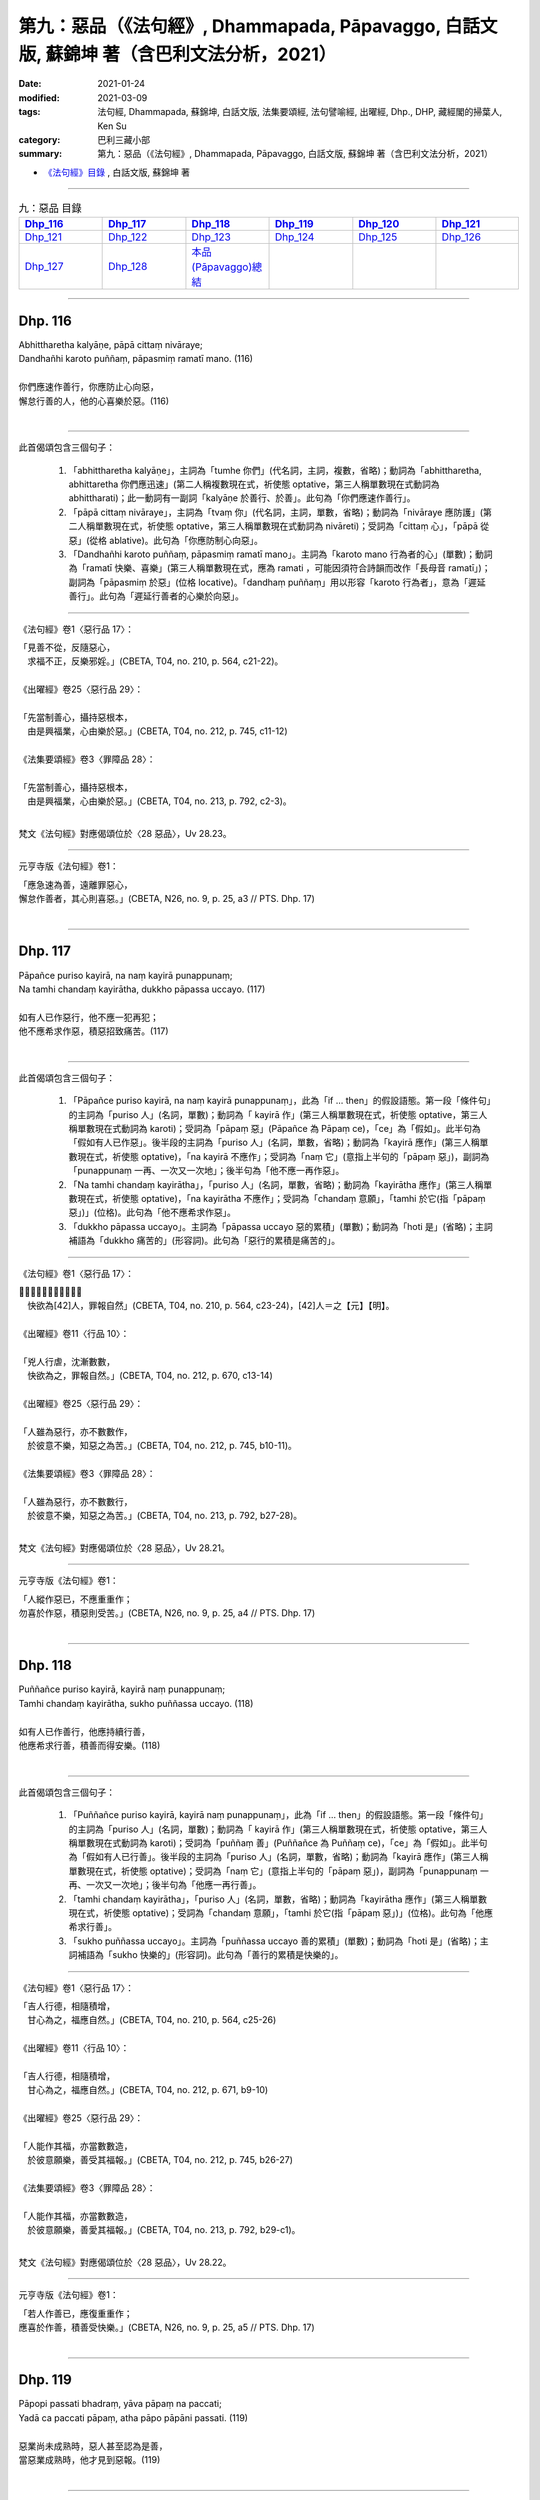 ====================================================================================================
第九：惡品（《法句經》, Dhammapada, Pāpavaggo, 白話文版, 蘇錦坤 著（含巴利文法分析，2021）
====================================================================================================

:date: 2021-01-24
:modified: 2021-03-09
:tags: 法句經, Dhammapada, 蘇錦坤, 白話文版, 法集要頌經, 法句譬喻經, 出曜經, Dhp., DHP, 藏經閣的掃葉人, Ken Su
:category: 巴利三藏小部
:summary: 第九：惡品（《法句經》, Dhammapada, Pāpavaggo, 白話文版, 蘇錦坤 著（含巴利文法分析，2021）

- `《法句經》目錄 <{filename}dhp-Ken-Y-Su%zh.rst>`__ , 白話文版, 蘇錦坤 著

------

.. list-table:: 九：惡品 目錄
   :widths: 16 16 16 16 16 16 
   :header-rows: 1

   * - Dhp_116_
     - Dhp_117_
     - Dhp_118_
     - Dhp_119_
     - Dhp_120_
     - Dhp_121_

   * - Dhp_121_
     - Dhp_122_
     - Dhp_123_
     - Dhp_124_
     - Dhp_125_
     - Dhp_126_

   * - Dhp_127_
     - Dhp_128_
     - `本品(Pāpavaggo)總結`_
     - 
     - 
     - 

------

.. _Dhp_116:

Dhp. 116
~~~~~~~~~~~

| Abhittharetha kalyāṇe, pāpā cittaṃ nivāraye;
| Dandhañhi karoto puññaṃ, pāpasmiṃ ramatī mano. (116)
| 
| 你們應速作善行，你應防止心向惡，
| 懈怠行善的人，他的心喜樂於惡。(116)
| 

-----

此首偈頌包含三個句子：

    1. 「abhittharetha kalyāṇe」，主詞為「tumhe 你們」(代名詞，主詞，複數，省略)；動詞為「abhittharetha, abhittaretha 你們應迅速」(第二人稱複數現在式，祈使態 optative，第三人稱單數現在式動詞為 abhittharati)；此一動詞有一副詞「kalyāṇe 於善行、於善」。此句為「你們應速作善行」。

    2. 「pāpā cittaṃ nivāraye」，主詞為「tvaṃ 你」(代名詞，主詞，單數，省略)；動詞為「nivāraye 應防護」(第二人稱單數現在式，祈使態 optative，第三人稱單數現在式動詞為 nivāreti)；受詞為「cittaṃ 心」，「pāpā 從惡」(從格 ablative)。此句為「你應防制心向惡」。

    3. 「Dandhañhi karoto puññaṃ, pāpasmiṃ ramatī mano」。主詞為「karoto mano 行為者的心」(單數)；動詞為「ramatī 快樂、喜樂」(第三人稱單數現在式，應為 ramati ，可能因須符合詩韻而改作「長母音 ramatī」)；副詞為「pāpasmiṃ 於惡」(位格 locative)。「dandhaṃ puññaṃ」用以形容「karoto 行為者」，意為「遲延善行」。此句為「遲延行善者的心樂於向惡」。

-----

《法句經》卷1〈惡行品 17〉：

| 「見善不從，反隨惡心，　
| 　求福不正，反樂邪婬。」(CBETA, T04, no. 210, p. 564, c21-22)。
| 
| 《出曜經》卷25〈惡行品 29〉：
| 
| 「先當制善心，攝持惡根本，
| 　由是興福業，心由樂於惡。」(CBETA, T04, no. 212, p. 745, c11-12)
| 
| 《法集要頌經》卷3〈罪障品 28〉：
| 
| 「先當制善心，攝持惡根本，
| 　由是興福業，心由樂於惡。」(CBETA, T04, no. 213, p. 792, c2-3)。
| 

梵文《法句經》對應偈頌位於〈28 惡品〉，Uv 28.23。

-----

元亨寺版《法句經》卷1：

| 「應急速為善，遠離罪惡心，
| 懈怠作善者，其心則喜惡。」(CBETA, N26, no. 9, p. 25, a3 // PTS. Dhp. 17)
| 

-----

.. _Dhp_117:

Dhp. 117
~~~~~~~~~~~

| Pāpañce puriso kayirā, na naṃ kayirā punappunaṃ;
| Na tamhi chandaṃ kayirātha, dukkho pāpassa uccayo. (117)
| 
| 如有人已作惡行，他不應一犯再犯；
| 他不應希求作惡，積惡招致痛苦。(117)
| 

-----

此首偈頌包含三個句子：

    1. 「Pāpañce puriso kayirā, na naṃ kayirā punappunaṃ」，此為「if ... then」的假設語態。第一段「條件句」的主詞為「puriso 人」(名詞，單數)；動詞為「 kayirā 作」(第三人稱單數現在式，祈使態 optative，第三人稱單數現在式動詞為 karoti)；受詞為「pāpaṃ 惡」(Pāpañce 為 Pāpaṃ ce)，「ce」為「假如」。此半句為「假如有人已作惡」。後半段的主詞為「puriso 人」(名詞，單數，省略)；動詞為「kayirā 應作」(第三人稱單數現在式，祈使態 optative)，「na kayirā 不應作」；受詞為「naṃ 它」(意指上半句的「pāpaṃ 惡」)，副詞為「punappunaṃ 一再、一次又一次地」；後半句為「他不應一再作惡」。

    2. 「Na tamhi chandaṃ kayirātha」，「puriso 人」(名詞，單數，省略)；動詞為「kayirātha 應作」(第三人稱單數現在式，祈使態 optative)，「na kayirātha 不應作」；受詞為「chandaṃ 意願」，「tamhi 於它(指「pāpaṃ 惡」)」(位格)。此句為「他不應希求作惡」。

    3. 「dukkho pāpassa uccayo」。主詞為「pāpassa uccayo 惡的累積」(單數)；動詞為「hoti 是」(省略)；主詞補語為「dukkho 痛苦的」(形容詞)。此句為「惡行的累積是痛苦的」。

-----

《法句經》卷1〈惡行品 17〉：

| 「𣧑人行虐，沈漸數數，　
| 　快欲為[42]人，罪報自然」(CBETA, T04, no. 210, p. 564, c23-24)，[42]人＝之【元】【明】。
| 
| 《出曜經》卷11〈行品 10〉：
| 
| 「兇人行虐，沈漸數數，　
| 　快欲為之，罪報自然。」(CBETA, T04, no. 212, p. 670, c13-14)
| 
| 《出曜經》卷25〈惡行品 29〉：
| 
| 「人雖為惡行，亦不數數作，
| 　於彼意不樂，知惡之為苦。」(CBETA, T04, no. 212, p. 745, b10-11)。
| 
| 《法集要頌經》卷3〈罪障品 28〉：
| 
| 「人雖為惡行，亦不數數行，
| 　於彼意不樂，知惡之為苦。」(CBETA, T04, no. 213, p. 792, b27-28)。
| 

梵文《法句經》對應偈頌位於〈28 惡品〉，Uv 28.21。

-----

元亨寺版《法句經》卷1：

| 「人縱作惡已，不應重重作；
| 勿喜於作惡，積惡則受苦。」(CBETA, N26, no. 9, p. 25, a4 // PTS. Dhp. 17)
| 

------

.. _Dhp_118:

Dhp. 118
~~~~~~~~~~~

| Puññañce puriso kayirā, kayirā naṃ punappunaṃ;
| Tamhi chandaṃ kayirātha, sukho puññassa uccayo. (118)
| 
| 如有人已作善行，他應持續行善，
| 他應希求行善，積善而得安樂。(118)
| 

-----

此首偈頌包含三個句子：

    1. 「Puññañce puriso kayirā, kayirā naṃ punappunaṃ」，此為「if ... then」的假設語態。第一段「條件句」的主詞為「puriso 人」(名詞，單數)；動詞為「 kayirā 作」(第三人稱單數現在式，祈使態 optative，第三人稱單數現在式動詞為 karoti)；受詞為「puññaṃ 善」(Puññañce 為 Puññaṃ ce)，「ce」為「假如」。此半句為「假如有人已行善」。後半段的主詞為「puriso 人」(名詞，單數，省略)；動詞為「kayirā 應作」(第三人稱單數現在式，祈使態 optative)；受詞為「naṃ 它」(意指上半句的「pāpaṃ 惡」)，副詞為「punappunaṃ 一再、一次又一次地」；後半句為「他應一再行善」。

    2. 「tamhi chandaṃ kayirātha」，「puriso 人」(名詞，單數，省略)；動詞為「kayirātha 應作」(第三人稱單數現在式，祈使態 optative)；受詞為「chandaṃ 意願」，「tamhi 於它(指「pāpaṃ 惡」)」(位格)。此句為「他應希求行善」。

    3. 「sukho puññassa uccayo」。主詞為「puññassa uccayo 善的累積」(單數)；動詞為「hoti 是」(省略)；主詞補語為「sukho 快樂的」(形容詞)。此句為「善行的累積是快樂的」。

-----

《法句經》卷1〈惡行品 17〉：

| 「吉人行德，相隨積增，　
| 　甘心為之，福應自然。」(CBETA, T04, no. 210, p. 564, c25-26)
| 
| 《出曜經》卷11〈行品 10〉：
| 
| 「吉人行德，相隨積增，　
| 　甘心為之，福應自然。」(CBETA, T04, no. 212, p. 671, b9-10)
| 
| 《出曜經》卷25〈惡行品 29〉：
| 
| 「人能作其福，亦當數數造，
| 　於彼意願樂，善受其福報。」(CBETA, T04, no. 212, p. 745, b26-27)
| 
| 《法集要頌經》卷3〈罪障品 28〉：
| 
| 「人能作其福，亦當數數造，
| 　於彼意願樂，善愛其福報。」(CBETA, T04, no. 213, p. 792, b29-c1)。
| 

梵文《法句經》對應偈頌位於〈28 惡品〉，Uv 28.22。

-----

元亨寺版《法句經》卷1：

| 「若人作善已，應復重重作；
| 應喜於作善，積善受快樂。」(CBETA, N26, no. 9, p. 25, a5 // PTS. Dhp. 17)
| 

------

.. _Dhp_119:

Dhp. 119
~~~~~~~~~~~

| Pāpopi passati bhadraṃ, yāva pāpaṃ na paccati;
| Yadā ca paccati pāpaṃ, atha pāpo pāpāni passati. (119)
| 
| 惡業尚未成熟時，惡人甚至認為是善，
| 當惡業成熟時，他才見到惡報。(119)
| 

-----

此首偈頌包含兩個句子：

    1. 「Pāpopi passati bhadraṃ, yāva pāpaṃ na paccati」、「Pāpo pi passati bhadraṃ, yāva pāpaṃ na paccati」，此句的前半段為「Pāpo pi passati bhadraṃ」，主詞為「Pāpo 惡人、行惡的人」，動詞為「passati 看見、認為」(第三人稱單數現在式)；受詞為「bhadraṃ 好事、善良」(名詞，單數)，「pi 甚至」。後半段為「yāva pāpaṃ na paccati」的主詞為「pāpaṃ 惡」(名詞，單數)；動詞為「paccati 被煮、被熟」(第三人稱單數被動式，第三人稱單數現在式動詞為 pacati)；「na paccati 不被煮、未成熟」，「yāva 只要，一直到」；此句意為「惡人甚至認為他作了好事，直到惡成熟」。

    2. 「Yadā ca paccati pāpaṃ, atha pāpo pāpāni passati.」，主詞為「Pāpo 惡人、行惡的人」，動詞為「passati 看見、認為」(第三人稱單數現在式)；受詞為「pāpāni 惡」(名詞，複數)，「atha 然後」，此句為「然後惡人就見到惡」。前面的副詞子句：「yadā 當」，主詞為「pāpaṃ 惡」(名詞，單數)；動詞為「paccati 被煮、被熟」(第三人稱單數被動式，第三人稱單數現在式動詞為 pacati)；此句意為「當惡成熟了，然後惡人就見到惡」。

-----

《法句經》卷1〈惡行品 17〉：

| 「妖孽見福，其惡未熟，
| 　至其惡熟，自受罪[43]虐。」(CBETA, T04, no. 210, p. 564, c26-27)，[43]虐＝酷【宋】【元】【明】。
| 
| 《出曜經》卷25〈惡行品 29〉：
| 
| 「賢者見於惡，不為惡所熟，
| 　如惡以不熟，惡者觀其惡。」(CBETA, T04, no. 212, p. 745, a15-16)
| 
| 《法集要頌經》卷3〈罪障品 28〉：
| 
| 「賢者見於惡，不為惡所熟，
| 　如惡以不熟，惡者觀其惡。」(CBETA, T04, no. 213, p. 792, b23-24)
| 

梵文《法句經》對應偈頌位於〈28 惡品〉，Uv 28.19。

-----

元亨寺版《法句經》卷1：

| 「惡業未成熟，惡者見為福，
| 惡業成熟時，惡人始見苦。」(CBETA, N26, no. 9, p. 25, a6 // PTS. Dhp. 17)
| 

------

.. _Dhp_120:

Dhp. 120
~~~~~~~~~~~

| Bhadropi passati pāpaṃ, yāva bhadraṃ na paccati;
| Yadā ca paccati bhadraṃ, atha bhadro bhadrāni passati. (120)
| 
| 善業尚未成熟時，善人或見到是惡，
| 當善業成熟時，他才見到善報。(120)
| 

-----

此首偈頌包含兩個句子：

    1. 「Bhadropi passati pāpaṃ, yāva bhadraṃ na paccati」、「Bhadro pi passati pāpaṃ, yāva bhadraṃ na paccati」，此句的前半段為「Bhadro pi passati pāpaṃ」，主詞為「Bhadro 善人、行善的人」，動詞為「passati 看見、認為」(第三人稱單數現在式)；受詞為「pāpaṃ 惡事」(名詞，單數)，「pi 甚至」。後半段為「yāva bhadraṃ na paccati」的主詞為「bhadraṃ 善」(名詞，單數)；動詞為「paccati 被煮、被熟」(第三人稱單數被動式，第三人稱單數現在式動詞為 pacati)；「na paccati 不被煮、未成熟」，「yāva 只要，一直到」；此句意為「善人甚至認為他作了惡事，直到善成熟」。

    2. 「Yadā ca paccati bhadraṃ, atha bhadro bhadrāni passati.」，主詞為「bhadro 善人、行善的人」，動詞為「passati 看見、認為」(第三人稱單數現在式)；受詞為「bhadrāni 善」(名詞，複數)，「atha 然後」，此句為「然後善人就見到善」。前面的副詞子句：「yadā 當」，主詞為「bhadraṃ 善」(名詞，單數)；動詞為「paccati 被煮、被熟」(第三人稱單數被動式，第三人稱單數現在式動詞為 pacati)；此句意為「當善成熟了，然後善人就見到善」。

-----

《法句經》卷1〈惡行品 17〉：

| 「貞祥見禍，其善未熟，　
| 　至其善熟，必受其福。」(CBETA, T04, no. 210, p. 564, c27-29)。
| 
| 《出曜經》卷25〈惡行品 29〉：
| 
| 「賢者觀其惡，乃至賢不熟，
| 　設以賢熟者，賢賢自相觀。」(CBETA, T04, no. 212, p. 745, a25-26)
| 
| 《法集要頌經》卷3〈罪障品 28〉：
| 
| 「賢者觀其惡，乃至賢不熟，
| 　設以賢熟者，賢賢自相觀。」(CBETA, T04, no. 213, p. 792, b25-27)
| 

梵文《法句經》對應偈頌位於〈28 惡品〉，Uv 28.20。

-----

元亨寺版《法句經》卷1：

| 「善業未成熟，善人見為苦，
| 善業成熟時，善人方見福。」(CBETA, N26, no. 9, p. 25, a7 // PTS. Dhp. 18)
| 

-----

.. _Dhp_121:

Dhp. 121
~~~~~~~~~~~

| Māvamaññetha pāpassa, na mantaṃ āgamissati;
| Udabindunipātena, udakumbhopi pūrati;
| Bālo pūrati pāpassa, thokaṃ thokampi ācinaṃ. (121)
| 
| 你們切勿輕視惡(報)，(認為)它不會報應到我身上，
| 即使以一滴一滴的水滴，也能盈滿水壺，
| 即使以一點一點累積惡，愚人也會惡貫滿盈。(121)
| 

-----

此首偈頌包含三個句子：

    1. 「Māvamaññetha pāpassa, na mantaṃ āgamissati」、「mā avamaññetha pāpassa, na maṃ taṃ āgamissati」，此句的前半段為「mā avamaññetha pāpassa」，主詞為「tumhe 你們」(代名詞，主詞，複數，省略)；動詞為「avamaññetha 應忽視、應輕視」(第二人稱複數現在式，命令語態 imperative，第三人稱單數現在式動詞為 avamaññati)；「mā avamaññetha 不應忽視、不應輕視」，受詞為「pāpassa 惡」(屬格)。此句的後半段為「na maṃ taṃ āgamissati」；主詞為「taṃ 它」(名詞，單數)；動詞為「āgamissati 將會來到」(第三人稱單數未來式，第三人稱單數現在式動詞為 āgacchati)，「na āgamissati 不會來到」，受詞為「maṃ 我」；此句意為「你們切勿輕視惡(報)，(認為)它不會報應到我身上」。

    2. 「Udabindunipātena, udakumbhopi pūrati」，主詞為「udakumbho, uda-kumbho 水壺、水瓶」，動詞為「pūrati 充滿、成為滿」(第三人稱單數現在式)，副詞為「udabindunipātena 水滴降落」(工具格)，「uda 水- bindu 滴 - nipāta 降落」；此句意為「即使以水一滴一滴降落，也能填滿水壺」。

    3. 「Bālo pūrati pāpassa, thokaṃ thokampi ācinaṃ」，主詞為「Bālo 愚人」(主格，單數)；動詞為「pūrati 充滿、成為滿」(第三人稱單數現在式)，，受詞為「pāpassa 惡」(屬格)。「thokaṃ thokaṃ pi ācinaṃ 即使是一點一點累積(惡)」。此句意為「即使以一點一點累積惡，愚人也會惡貫滿盈」。

-----

《法句經》卷1〈惡行品 17〉：

| 「莫輕小惡，以為無殃，　
| 　水[1]渧雖微，漸盈大器，
| 　凡罪充滿，從小積成。」(CBETA, T04, no. 210, p. 565, a2-4)，[1]渧＝滴【宋】【元】【明】。
| 
| 《出曜經》卷18〈水品 18〉：
| 
| 「莫輕小惡，以為無殃，　
| 　水[4]渧雖微，漸盈大器，　
| 　凡罪充滿，從小積成。」(CBETA, T04, no. 212, p. 707, a24-25)，[4]渧＝滴【宋】＊【元】＊【明】＊。
| 
| 《法集要頌經》卷2〈水喻品 17〉：
| 
| 「莫輕小惡罪，以為無殃報，
| 　水滴雖極微，漸盈於大器，
| 　惡業漸漸增，纖毫成廣大。」(CBETA, T04, no. 213, p. 785, c10-13)。
| 

梵文《法句經》對應偈頌位於〈17 水品〉，Uv 17.5。

-----

元亨寺版《法句經》卷1：

| 「勿輕視小惡，云『我不招報』，
| 依水點滴落，亦可滿水瓶，
| 愚者盈其惡，微微少許積。」(CBETA, N26, no. 9, p. 25, a8-9 // PTS. Dhp. 18)。
| 

第三句「依水點滴落」應作「以水點滴落」。

-----

.. _Dhp_122:

Dhp. 122
~~~~~~~~~~~

| Māvamaññetha puññassa, na mantaṃ āgamissati;
| Udabindunipātena, udakumbhopi pūrati;
| Dhīro pūrati puññassa, thokaṃ thokampi ācinaṃ. (122)
| 
| 你們切勿輕視善(報)，(認為)它不會報應到我身上，
| 即使以一滴一滴的水滴，也能盈滿水壺，
| 即使以一點一點累積善，智者也會善業盈滿。(122)
| 

-----

此首偈頌包含三個句子：

    1. 「Māvamaññetha puññassa, na mantaṃ āgamissati」、「mā avamaññetha puññassa, na maṃ taṃ āgamissati」，此句的前半段為「mā avamaññetha puññassa」，主詞為「tumhe 你們」(代名詞，主詞，複數，省略)；動詞為「avamaññetha 應忽視、應輕視」(第二人稱複數現在式，命令語態 imperative，第三人稱單數現在式動詞為 avamaññati)；「mā avamaññetha 不應忽視、不應輕視」，受詞為「puññassa 善」(屬格)。此句的後半段為「na maṃ taṃ āgamissati」；主詞為「taṃ 它」(名詞，單數)；動詞為「āgamissati 將會來到」(第三人稱單數未來式，第三人稱單數現在式動詞為 āgacchati)，「na āgamissati 不會來到」，受詞為「maṃ 我」；此句意為「你們切勿輕視善(報)，(認為)它不會報應到我身上」。

    2. 「Udabindunipātena, udakumbhopi pūrati」，主詞為「udakumbho, uda-kumbho 水壺、水瓶」，動詞為「pūrati 充滿、成為滿」(第三人稱單數現在式)，副詞為「udabindunipātena 水滴降落」(工具格)，「uda 水 - bindu 滴 - nipāta 降落」；此句意為「即使以水一滴一滴降落，也能填滿水壺」。

    3. 「Dhīro pūrati puññassa, thokaṃ thokampi ācinaṃ」，主詞為「Dhīro 智者」(主格，單數)；動詞為「pūrati 充滿、成為滿」(第三人稱單數現在式)，，受詞為「puññassa 善」(屬格)。「thokaṃ thokaṃ pi ācinaṃ 即使是一點一點累積(善)」。此句意為「即使以一點一點累積善，智者也會充滿了善」。

-----

《法句經》卷1〈惡行品 17〉：

| 「莫輕小善，以為無福，　
| 　水滴雖微，漸盈大器，
| 　凡福充滿，從纖纖積。」(CBETA, T04, no. 210, p. 565, a4-6)。
| 
| 《出曜經》卷18〈水品 18〉：
| 
| 「莫輕小善，以為無福，　
| 　水[＊]渧雖微，漸盈大器，　
| 　凡福充滿，從纖纖積。」(CBETA, T04, no. 212, p. 707, b8-9)，[＊4-4]渧＝滴【宋】＊【元】＊【明】＊。。
| 
| 《法集要頌經》卷2〈水喻品 17〉：
| 
| 「莫輕小善業，以為無福報，
| 　水滴雖極微，漸盈於大器，
| 　善業漸漸增，纖毫成廣大。」(CBETA, T04, no. 213, p. 785, c13-16)。
| 

梵文《法句經》對應偈頌位於〈17 水品〉，Uv 17.6。

-----

元亨寺版《法句經》卷1：

| 「勿輕視小善，云『我不招報』，
| 於水點滴落，亦可滿水瓶，
| 賢者盈其善，微微少許積。」(CBETA, N26, no. 9, p. 25, a10-11 // PTS. Dhp. 18)。
| 

第三句「於水點滴落」應作「以水點滴落」。

-----

.. _Dhp_123:

Dhp. 123
~~~~~~~~~~~

| Vāṇijova bhayaṃ maggaṃ, appasattho mahaddhano;
| Visaṃ jīvitukāmova, pāpāni parivajjaye. (123)
| 
| 如同財寶多而伴侶少的商人應避免危險的路徑，
| 如同意欲求生的人應避免毒物，(所以)他應避免罪惡。(123)
| 

-----

此首偈頌為一個句子：「pāpāni parivajjaye」，主詞為「sa 他」(第三人稱單數代名詞，省略)；動詞為「parivajjaye 應避免、應遠離」(第三人稱單數現在式，祈使態 optative，第三人稱單數現在式動詞為 parivajjeti)，受詞為「pāpāni 惡」(複數受格)。此句意為「他應遠離諸惡」。句子中有兩個比喻：

    1. 「Vāṇijova bhayaṃ maggaṃ, appasattho mahaddhano」、「 vāṇijo va bhayaṃ maggaṃ, appasattho mahaddhano」，「va 如同」，主詞為「vāṇijo 商人」(單數)，動詞為「parivajjaye 應避免、應遠離」(省略)，受詞為「bhayaṃ maggaṃ 可怕的路徑(危險的路徑)」；主詞「vāṇijo 商人」有兩個形容詞：「appasattho 有一輛小車的、有少數隨從的」、「mahaddhano 帶很多財物的、富有的」此句意為「如同財寶多而伴侶少的商人應避免危險的路徑」。

    2. 「Visaṃ jīvitukāmova」、「Visaṃ jīvitukāmo va」，「va 如同」，主詞為「jīvitukāmo 有意求生的人」(單數)，動詞為「parivajjaye 應避免、應遠離」(省略)，受詞為「visaṃ 毒物」；此句意為「如同意欲求生的人應避免毒物」。

-----

《法句經》卷2〈愛欲品 32〉：

| 「伴少而貨多，商人怵惕懼，
| 　嗜欲賊害命，故慧不貪欲。」(CBETA, T04, no. 210, p. 571, b14-16)。
| 
| 《出曜經》與《法集要頌經》無對應偈頌。
| 

梵文《法句經》對應偈頌位於〈28 惡品〉，Uv 28.14。

-----

元亨寺版《法句經》卷1：

| 「商人避危道，伴少財寶多，
| 受生避毒品，避惡業亦然。」(CBETA, N26, no. 9, p. 25, a12 // PTS. Dhp. 18)。
| 

-----

.. _Dhp_124:

Dhp. 124
~~~~~~~~~~~

| Pāṇimhi ce vaṇo nāssa, hareyya pāṇinā visaṃ;
| Nābbaṇaṃ visamanveti, natthi pāpaṃ akubbato. (124)
| 
| 如果手沒傷口，他就能用手拿毒物(而不受傷害)，
| 毒不侵無傷口的人，不作惡的人不會有惡。(124)
| 

-----

此首偈頌包含三個句子：

    1. 「Pāṇimhi ce vaṇo nāssa, hareyya pāṇinā visaṃ」，這是一個「if ..., then ...」的假設語句，第一段為「條件句」，「ce 如果」，主詞為「vaṇo 傷口」(第三人稱單數代名詞)；動詞為「nāssa, na assa 不存在、沒有」(第三人稱單數現在式)，副詞為「Pāṇimhi 在手、在手掌」(位格)。第二段為「hareyya pāṇinā visaṃ」，主詞為「sa 他」(第三人稱單數代名詞，省略)；動詞為「hareyya 能拿」(第三人稱單數現在式，祈使態 optative，第三人稱單數現在式動詞為 harati)，副詞為「pāṇinā 用手」(工具格)，受詞為「visaṃ 毒」。此句意為「如果手沒傷口，他就能用手拿毒物」。

    2. 「Nābbaṇaṃ visamanveti」、「Na abbaṇaṃ visaṃ anveti」。主詞為「visaṃ 毒」(單數)，動詞為「anveti 跟隨」，「na anveti 不跟隨」，受詞為「abbaṇaṃ 無傷口的(人、物)」。

    3. 「n'atthi pāpaṃ akubbato」。主詞「pāpaṃ 惡」(單數)，動詞為「n'atthi, na atthi 沒有，不是」；主詞「pāpaṃ 惡」有一形容詞為「akubbato 未作者的、無犯者的」(屬格)。此句意為「不作惡的人不會有惡」。

-----

《法句經》卷1〈惡行品 17〉：

| 「如毒摩瘡，船入洄澓，　
| 　惡行流衍，靡不傷尅。」(CBETA, T04, no. 210, p. 565, a14-15)。
| 
| 《出曜經》卷25〈惡行品 29〉：
| 
| 「有身無瘡[5]痏，不為毒所害，
| 　毒無奈瘡何，無惡無所造。」(CBETA, T04, no. 212, p. 744, a29-b1)，[5]痏＝疣【宋】＊【元】＊【明】＊。
| 
| 《法集要頌經》卷3〈罪障品 28〉：
| 
| 「有身無瘡疣，不為毒所害，
| 　毒無奈瘡何？無惡無所造。」(CBETA, T04, no. 213, p. 792, b15-16)
| 

兩者的「毒無奈瘡何」應作「毒奈無瘡何」。

梵文《法句經》對應偈頌位於〈28 惡品〉，Uv 28.15。

-----

元亨寺版《法句經》卷1：

| 「若如無瘡手，其心可捉毒，
| 無瘡毒不患，不作者無惡。」(CBETA, N26, no. 9, p. 25, a13 // PTS. Dhp. 18)
| 

-----

.. _Dhp_125:

Dhp. 125
~~~~~~~~~~~

| Yo appaduṭṭhassa narassa dussati, suddhassa posassa anaṅgaṇassa;
| Tameva bālaṃ pacceti pāpaṃ, sukhumo rajo paṭivātaṃva khitto. (125)
| 
| 愚者攻擊無過失的人、值得信賴的、無可責難的人，
| 就像逆風揚塵，惡會回到那個愚者身上。(125)
| 

-----

此首偈頌為一個句子：「tam eva bālaṃ pacceti pāpaṃ」，主詞為「pāpaṃ 惡」(單數)，動詞為「pacceti 回到原處」；(第三人稱單數現在式)，受詞為「tam eva bālaṃ 正是那個愚者」。

第二段為「sukhumo rajo paṭivātaṃ va khitto」，「va 像、如同」，主詞為「sukhumo rajo 微小的灰塵」(第三人稱單數)；動詞為「pacceti 回到原處」，主詞的形容詞為「paṭivātaṃ khitto 逆風擲出的」。此句意為「惡會回到愚者身上，就像逆風揚塵(，灰塵會回到自己身上一樣)」。

「Yo appaduṭṭhassa narassa dussati, suddhassa posassa anaṅgaṇassa」為形容詞子句，用以形容「tam bālaṃ 那個愚者」。「yo 那樣的人 who」(關係代名詞)，動詞為「dussati 攻擊」，受詞為「appaduṭṭhassa narassa 無過失的人」與「suddhassa posassa anaṅgaṇassa 值得信賴的、無可責難的人」。

-----

《法句經》卷1〈惡行品 17〉：

| 「加惡誣罔人，清白猶不污，
| 　愚殃反自及，如塵逆風坌。」(CBETA, T04, no. 210, p. 565, a16-17)。
| 
| 《出曜經》卷25〈惡行品 29〉：
| 
| 「無故畏彼人，謗毀清淨者，
| 　尋惡獲其力，煙雲風所吹。」(CBETA, T04, no. 212, p. 743, b18-19)。
| 
| 《法集要頌經》卷3〈罪障品 28〉：
| 
| 「無故畏彼人，謗毀清淨者，
| 　尋惡獲其力，煙雲風所吹。」(CBETA, T04, no. 213, p. 792, b5-7)
| 

兩者「無故畏彼人」疑作「無故謂彼人」，「謂」作「批評」解釋。

梵文《法句經》對應偈頌位於〈28 惡品〉，Uv 28.9。

-----

元亨寺版《法句經》卷1：

| 「若害無邪人，清淨無穢者，
| 惡反及愚人，如逆風揚塵。」(CBETA, N26, no. 9, p. 25, a14 // PTS. Dhp. 18)
| 

-----

.. _Dhp_126:

Dhp. 126
~~~~~~~~~~~

| Gabbhameke uppajjanti, nirayaṃ pāpakammino;
| Saggaṃ sugatino yanti, parinibbanti anāsavā. (126)
| 
| 有些人出生於母胎，作惡的人出生於地獄，
| 行善的人去到天界，漏盡者涅槃。(126)
| 

-----

此首偈頌包含四個句子：

    1. 「Gabbham eke uppajjanti」，主詞為「eke 有些人」(複數)，動詞為「uppajjanti 出生於」(第三人稱複數現在式)，受詞為「gabbham 母胎、子宮」。

    2. 「nirayaṃ pāpakammino」，主詞為「pāpakammino 作惡的人」(複數)，動詞為「uppajjanti 出生於」(省略)，受詞為「nirayaṃ 地獄」。

    3. 「saggaṃ sugatino yanti」，主詞為「sugatino 行善的人」(複數)，動詞為「yanti 去到」，受詞為「saggaṃ 天界」。

    4. 「parinibbanti anāsavā」，主詞為「anāsavā 漏盡者」(複數)，動詞為「parinibbanti 涅槃」(第三人稱複數現在式)。

-----

《法句經》卷1〈惡行品 17〉：

| 「有識墮胞胎，惡者入地獄，
| 　行善上昇天，無為得泥洹。」(CBETA, T04, no. 210, p. 565, a22-23)。
| 
| 《出曜經》卷2〈無常品 1〉：
| 「惡行入地獄，修善則生天，
| 　[1]若修善道[2]者，無漏入泥洹。」」(CBETA, T04, no. 212, p. 618, c29-p. 619, a1)，[1]若＋（能）【宋】【元】【明】。[2]〔者〕－【宋】【元】【明】。
| 
| 《法集要頌經》卷1〈有為品 1〉：
| 
| 「行惡入地獄，修善則生天，
| 　若能修善者，漏盡得涅槃。」(CBETA, T04, no. 213, p. 777, b27-28)
| 

梵文《法句經》無對應偈頌。

-----

元亨寺版《法句經》卷1：

| 「有人宿胎中，造惡墮地獄；
| 正直昇天界，漏盡證涅槃。」(CBETA, N26, no. 9, p. 26, a1 // PTS. Dhp. 18)
| 

------

.. _Dhp_127:

Dhp. 127
~~~~~~~~~~~

| Na antalikkhe na samuddamajjhe, na pabbatānaṃ vivaraṃ pavissa;
| Na vijjatī so jagatippadeso, yatthaṭṭhito mucceyya pāpakammā. (127)
| 
| 不論在空中、海中，或進入山洞裡，
| 世上沒有一處地方能逃脫惡報。(127)
| 

-----

此首偈頌為一個句子：「Na vijjatī so jagatippadeso」。主詞為「jagatippadeso 世間的處所、地方」(單數)，動詞為「vijjatī 存在」(第三人稱單數現在式)。其後的子句形容主詞「世間的處所」：「yatthaṭṭhito mucceyya pāpakammā」，主詞為「yatthaṭṭhito 站在該處」，動詞為「mucceyya 能解脫」(第三人稱單數現在式，祈使態 optative；第三人稱單數現在式動詞為 muccati)，副詞為「pāpakammā 從惡業」(從格 ablative)。此句為「世間不存在能從惡業解脫的處所」。

此首偈頌的前半頌列舉三個世間的地方為例：

    1. 「antalikkhe 在天空」(位格)

    2. 「samuddamajjhe 在海洋之中」(位格)

    3. 「pabbatānaṃ vivaraṃ pavissa 進入山洞」(位格)。

-----

《法句經》卷1〈惡行品 17〉：
| 「非空非海中，非隱山石間，
| 　莫能於此處，避免宿惡殃。」(CBETA, T04, no. 210, p. 565, a24-25)。
| 
| 《出曜經》卷11〈行品 10〉：
| 
| 「非空非海中，非入山石間，
| 　莫能於此處，避免宿惡殃。」(CBETA, T04, no. 212, p. 669, b11-12)
| 
| 《法集要頌經》卷1〈業品 9〉：
| 
| 「非空非海中，非入山石間，
| 　莫能於此處，避免宿惡殃。」(CBETA, T04, no. 213, p. 781, c20-21)
| 

梵文《法句經》無對應偈頌。

-----

元亨寺版《法句經》卷1：

| 「無論虛空及海中，或入山間之洞窟，
| 欲求逃脫惡業者，世間實無有是處。」(CBETA, N26, no. 9, p. 26, a2 // PTS. Dhp. 19)
| 

------

.. _Dhp_128:

Dhp. 128
~~~~~~~~~~~

| Na antalikkhe na samuddamajjhe, na pabbatānaṃ vivaraṃ pavissa;
| Na vijjatī so jagatippadeso, yatthaṭṭhitaṃ nappasaheyya maccu. (128)
| 
| 不論在空中、海中，或進入山洞裡，
| 世上沒有一處地方能逃脫惡報。(128)

-----

此首偈頌為一個句子：「Na vijjatī so jagatippadeso」。主詞為「jagatippadeso 世間的處所、地方」(單數)，動詞為「vijjatī 存在」(第三人稱單數現在式)。其後的子句形容主詞「世間的處所」：「yatthaṭṭhito nappasaheyya maccu」，主詞為「yatthaṭṭhito 站在該處」，動詞為「pasaheyya 能征服」(第三人稱單數現在式，祈使態 optative；第三人稱單數現在式動詞為 pasahati)，「nappasaheyya 不能征服」，「maccu 死王、死亡」。此句為「世間不存在魔王不能征服的處所」。

此首偈頌的前半頌列舉三個世間的地方為例：

「antalikkhe 在天空」(位格)

「samuddamajjhe 在海洋之中」(位格)

「pabbatānaṃ vivaraṃ pavissa 進入山洞」(位格)。

-----

《法句經》卷1〈無常品 1〉：

| 「非空非海中，非入山石間，
| 　無有地方所，脫之不受死。」(CBETA, T04, no. 210, p. 559, b6-7)。
| 
| 《出曜經》卷2〈無常品 1〉：
| 
| 「非空非海中，非入山石間，
| 　無有地方所，脫[3]止不受死。」(CBETA, T04, no. 212, p. 619, a10-11)，[3]止＝至【宋】，＝之【元】【明】＊。
| 
| 《法集要頌經》卷1〈有為品 1〉：
| 
| 「非空非海中，非入山窟間，
| 　無有地方所，脫止不受死。」(CBETA, T04, no. 213, p. 777, c2-3)
| 

梵文《法句經》對應偈頌位於〈9 業品〉，Uv 9.5。

-----

元亨寺版《法句經》卷1：

| 「無論虛空及海中，或入山間之洞窟，
| 欲求不為死魔制，世間實無有是處。」(CBETA, N26, no. 9, p. 26, a3 // PTS. Dhp. 19)
| 

-----

.. _Pāpavaggo_conclution:

本品(Pāpavaggo)總結
~~~~~~~~~~~~~~~~~~~~~~

巴利《法句經》與漢譯《法句經》，第九品〈惡品〉結語（書房夜話 400）

在巴利《法句經》第九品〈惡品〉我們特別點出所謂的「用字梵語化」的現象。

本品119頌的「Pāpopi passati bhadraṃ, yāva pāpaṃ na paccati」與120頌的「Bhadropi passati pāpaṃ, yāva bhadraṃ na paccati」，這兩頌將巴利文獻慣用的「bhadda 賢、善、美好的」拼作「bhadra」。(巴利《法句經》143頌的「asso bhadro kasām iva」與巴利《法句經》380頌的「assaṁ bhadraṁ va vāṇijo」也是用「bhadra」)。

在波特那《法句經》對應的偈頌也是用「bhadra」，顯然不是背誦或抄寫的失誤。

相對於此，在《中部》131-134經出現的是「Taṃ ve bhaddekarattoti 他確實是『一夜賢者』」，用的是「bhadda」的形式。

這是佛典文獻學的議題，一般「天馬行空」式的自由聯想去猜測原因，對「解答此一問題」並無幫助。

在此我「示範」一下，這類沒有文獻基礎的「胡思亂想」：

    1. 巴利《法句經》的內容主體為「巴利」，這些「梵語化 Sanskritisation」的偈頌是兩三百年後才編入的。

    2. 巴利《法句經》的內容主體為「巴利」，這些「梵語化 Sanskritisation」的用字是後代傳誦的「失誤」。

    3. 這些內容本是「梵語」，這幾個梵字是有意或無意之間保留下來的。

    4. 這些字是「偈頌根源」的本來用字之一，沒有所謂的「用字梵語化」的現象。

-----

巴利《法句經》從第一品〈雙品〉到第九品〈惡品〉為止，總共有 128 首偈頌，對應的 T210 《法句經》從第九品〈雙要品〉到第17品〈惡行品〉共有 157 首偈頌(22 + 20 + 12 + 17 + 21 + 17 + 10 + 16 + 22 = 157)，這九品如果純粹是翻譯自巴利《法句經》，顯然不可能「無中生有」而翻譯出比 128 首還多的偈頌，所以，西元 224 年之後支謙翻譯及編輯此經時，一定是從其他來源翻譯而安插進來。而這一「來源」可能不會是現行所見 Bernhard 編輯的《優陀那品》(Udānavarga)，因為少數額外的漢譯偈頌也未出現於《優陀那品》之中。

在此，我必需再提醒一次：此處的文法經過我的演繹和詮釋，有些部分可能是錯誤的而需要進一步訂正。

此一專題希望建立一個討論平台，來呼應此項需求，希望有人接棒持續改進。

------

巴利《法句經》第九品為〈Pāpavaggo 惡品〉，以下文獻有「惡品」的篇章：

    1. 巴利《法句經》〈9 Pāpavaggo 惡品〉

    2. 梵文《法句經》〈28 Pāpa 惡品〉。

漢譯《法句經》的相關品名如下：

    1. T210《法句經》，〈惡行品 17〉，22首偈頌。

    2. 《法句譬喻經》，〈惡行品 17〉，3首偈頌。

    3. 《出曜經》，〈惡行品 29〉，35首偈頌。

    4. 《法集要頌經》，，〈罪障品 28〉，34首偈頌。

----

本群組在「巴利《法句經》」的目錄下，介紹了第九品〈惡品〉116-128頌，接著要從下列三個角度來審查這些文獻：

    1. 從巴利偈頌本身檢視巴利《法句經》的第九品。

    2. 從巴利《法句經》的視角閱讀漢譯《法句經》(T210)。

    3. 從漢譯《法句經》(T210)的視角閱讀巴利《法句經》。

-----

1) 從巴利偈頌本身檢視巴利《法句經》的第九品：

巴利《法句經》第 128 頌並未提到「惡」，其他語言版本都將此一首偈頌編入〈1 無常品〉。

2) 從巴利《法句經》的視角閱讀漢譯《法句經》(T210)：

巴利《法句經》123頌的對應偈頌位於漢譯《法句經》(T210)的〈32 愛欲品〉；128頌的對應偈頌位於漢譯《法句經》(T210)的〈1 無常品〉。

3) 從漢譯《法句經》(T210)的視角閱讀巴利《法句經》：

漢譯《法句經》(T210)的 4, 7, 8, 11, 12, 14, 15, 18, 19, 22頌無巴利對應偈頌。13頌的巴利對應偈頌是 71 頌，位於巴利《法句經》的〈5 愚人品〉。

也就是說，雖然漢譯《法句經》(T210)的〈17 惡行品〉在相對位置和品名與巴利《法句經》的第九品〈惡品〉相符，但是，22 首偈頌當中有一半的對應偈頌不在第九品〈惡品〉，這樣子看來，作為對應篇章的說服力就打了折扣。

讓我們繼續閱讀，來看看兩者的關係吧！

（原貼：書房夜話 400：巴利《法句經》與漢譯《法句經》，第九品〈惡品〉結語）
 
https://www.facebook.com/groups/491306231038114/permalink/1765448953623829

~~~~~~~~~~~~~~~~

- `《法句經》目錄 <{filename}dhp-Ken-Y-Su%zh.rst>`__ , 白話文版, 蘇錦坤 著

- `法句經 首頁 <{filename}../dhp%zh.rst>`__

- `Tipiṭaka 南傳大藏經; 巴利大藏經 <{filename}/articles/tipitaka/tipitaka%zh.rst>`__

..
  03-09 rev. Dhp. 126, proofread by the author-- Ken Su
  02-27 rev. correct typo & 原貼：書房夜話 400 ...
  02-24 finish editing
  2021-01-24 create rst
